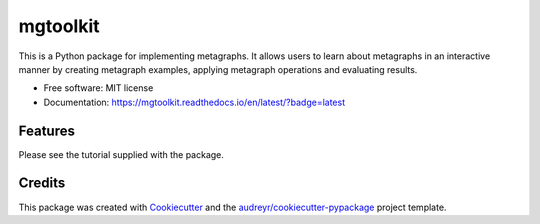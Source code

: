 =========
mgtoolkit
=========


.. image:: https://img.shields.io/pypi/v/mgtoolkit.svg
        :target: https://pypi.python.org/pypi/mgtoolkit

.. image:: https://img.shields.io/travis/dinesharanathunga/mgtoolkit.svg
        :target: https://travis-ci.org/dinesharanathunga/mgtoolkit

.. image:: https://readthedocs.org/projects/mgtoolkit/badge/?version=latest
        :target: https://mgtoolkit.readthedocs.io/en/latest/?badge=latest
        :alt: Documentation Status

.. image:: https://pyup.io/repos/github/dinesharanathunga/mgtoolkit/shield.svg
     :target: https://pyup.io/repos/github/dinesharanathunga/mgtoolkit/
     :alt: Updates


This is a Python package for implementing metagraphs.
It allows users to learn about metagraphs in an interactive manner by creating metagraph examples, applying metagraph operations
and evaluating results.


* Free software: MIT license
* Documentation: https://mgtoolkit.readthedocs.io/en/latest/?badge=latest


Features
--------

Please see the tutorial supplied with the package.

Credits
-------

This package was created with Cookiecutter_ and the `audreyr/cookiecutter-pypackage`_ project template.

.. _Cookiecutter: https://github.com/audreyr/cookiecutter
.. _`audreyr/cookiecutter-pypackage`: https://github.com/audreyr/cookiecutter-pypackage

